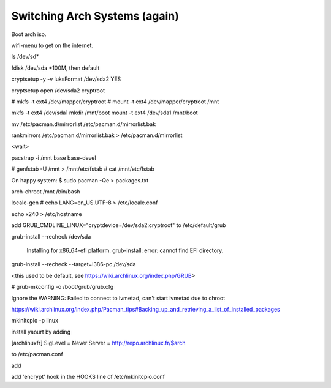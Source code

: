Switching Arch Systems (again)
==============================

Boot arch iso. 

wifi-menu to get on the internet.

ls /dev/sd*

fdisk /dev/sda
+100M, then default

cryptsetup -y -v luksFormat /dev/sda2
YES

cryptsetup open /dev/sda2 cryptroot

# mkfs -t ext4 /dev/mapper/cryptroot
# mount -t ext4 /dev/mapper/cryptroot /mnt

mkfs -t ext4 /dev/sda1
mkdir /mnt/boot
mount -t ext4 /dev/sda1 /mnt/boot

mv /etc/pacman.d/mirrorlist /etc/pacman.d/mirrorlist.bak

rankmirrors /etc/pacman.d/mirrorlist.bak > /etc/pacman.d/mirrorlist

<wait>

pacstrap -i /mnt base base-devel

# genfstab -U /mnt > /mnt/etc/fstab
# cat /mnt/etc/fstab

On happy system: 
$ sudo pacman -Qe > packages.txt

arch-chroot /mnt /bin/bash

locale-gen
# echo LANG=en_US.UTF-8 > /etc/locale.conf

echo x240 > /etc/hostname



add GRUB_CMDLINE_LINUX="cryptdevice=/dev/sda2:cryptroot" to /etc/default/grub

grub-install --recheck /dev/sda

    Installing for x86_64-efi platform. 
    grub-install: error: cannot find EFI directory.

grub-install --recheck --target=i386-pc /dev/sda

<this used to be default, see https://wiki.archlinux.org/index.php/GRUB>


# grub-mkconfig -o /boot/grub/grub.cfg

Ignore the WARNING: Failed to connect to lvmetad, can't start lvmetad due to
chroot

https://wiki.archlinux.org/index.php/Pacman_tips#Backing_up_and_retrieving_a_list_of_installed_packages

mkinitcpio -p linux


install yaourt by adding 

[archlinuxfr]
SigLevel = Never
Server = http://repo.archlinux.fr/$arch

to /etc/pacman.conf


add 

add 'encrypt' hook in the HOOKS line of /etc/mkinitcpio.conf


.. author:: default
.. categories:: none
.. tags:: none
.. comments::
